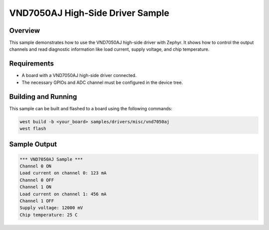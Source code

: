 .. _vnd7050aj_sample:

VND7050AJ High-Side Driver Sample
#################################

Overview
********

This sample demonstrates how to use the VND7050AJ high-side driver with Zephyr.
It shows how to control the output channels and read diagnostic information like
load current, supply voltage, and chip temperature.

Requirements
************

- A board with a VND7050AJ high-side driver connected.
- The necessary GPIOs and ADC channel must be configured in the device tree.

Building and Running
********************

This sample can be built and flashed to a board using the following commands:

.. code-block:: console

   west build -b <your_board> samples/drivers/misc/vnd7050aj
   west flash

Sample Output
*************

.. code-block:: console

   *** VND7050AJ Sample ***
   Channel 0 ON
   Load current on channel 0: 123 mA
   Channel 0 OFF
   Channel 1 ON
   Load current on channel 1: 456 mA
   Channel 1 OFF
   Supply voltage: 12000 mV
   Chip temperature: 25 C
